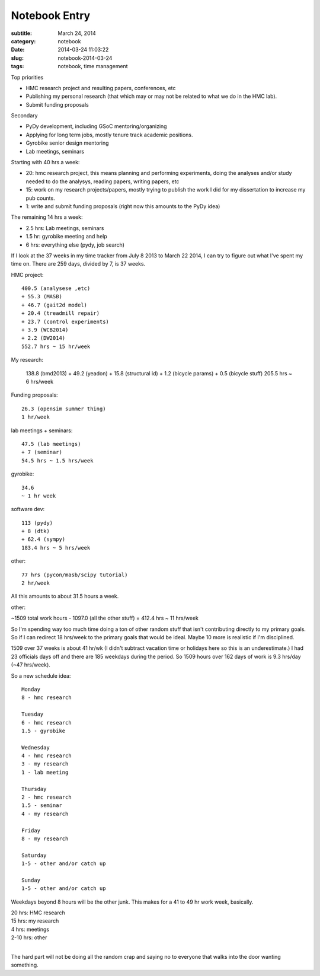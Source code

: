 ==============
Notebook Entry
==============

:subtitle: March 24, 2014
:category: notebook
:date: 2014-03-24 11:03:22
:slug: notebook-2014-03-24
:tags: notebook, time management




Top priorities

- HMC research project and resulting papers, conferences, etc
- Publishing my personal research (that which may or may not be related to what
  we do in the HMC lab).
- Submit funding proposals

Secondary

- PyDy development, including GSoC mentoring/organizing
- Applying for long term jobs, mostly tenure track academic positions.
- Gyrobike senior design mentoring
- Lab meetings, seminars

Starting with 40 hrs a week:

- 20: hmc research project, this means planning and performing experiments,
  doing the analyses and/or study needed to do the analysys, reading papers,
  writing papers, etc
- 15: work on my research projects/papers, mostly trying to publish the work I
  did for my dissertation to increase my pub counts.
- 1: write and submit funding proposals (right now this amounts to the PyDy
  idea)

The remaining 14 hrs a week:

- 2.5 hrs: Lab meetings, seminars
- 1.5 hr: gyrobike meeting and help
- 6 hrs: everything else (pydy, job search)

If I look at the 37 weeks in my time tracker from July 8 2013 to March 22 2014,
I can try to figure out what I've spent my time on. There are 259 days, divided
by 7, is 37 weeks.

HMC project::

  400.5 (analysese ,etc)
  + 55.3 (MASB)
  + 46.7 (gait2d model)
  + 20.4 (treadmill repair)
  + 23.7 (control experiments)
  + 3.9 (WCB2014)
  + 2.2 (DW2014)
  552.7 hrs ~ 15 hr/week

My research:

  138.8 (bmd2013)
  + 49.2 (yeadon)
  + 15.8 (structural id)
  + 1.2 (bicycle params)
  + 0.5 (bicycle stuff)
  205.5 hrs ~ 6 hrs/week

Funding proposals::

  26.3 (opensim summer thing)
  1 hr/week

lab meetings + seminars::

  47.5 (lab meetings)
  + 7 (seminar)
  54.5 hrs ~ 1.5 hrs/week

gyrobike::

  34.6
  ~ 1 hr week

software dev::

  113 (pydy)
  + 8 (dtk)
  + 62.4 (sympy)
  183.4 hrs ~ 5 hrs/week

other::

  77 hrs (pycon/masb/scipy tutorial)
  2 hr/week

All this amounts to about 31.5 hours a week.

other:

~1509 total work hours - 1097.0 (all the other stuff) = 412.4 hrs ~ 11 hrs/week

.. image:: https://objects-us-east-1.dream.io/moorepants/time-spent-pie-chart-2014-03-24.png
   :alt: Pie chart of my time spent

So I'm spending way too much time doing a ton of other random stuff that isn't
contributing directly to my primary goals. So if I can redirect 18 hrs/week to
the primary goals that would be ideal. Maybe 10 more is realistic if I'm
disciplined.

1509 over 37 weeks is about 41 hr/wk (I didn't subtract vacation time or holidays
here so this is an underestimate.) I had 23 officials days off and there are
185 weekdays during the period. So 1509 hours over 162 days of work is 9.3
hrs/day (~47 hrs/week).

So a new schedule idea::

  Monday
  8 - hmc research

  Tuesday
  6 - hmc research
  1.5 - gyrobike

  Wednesday
  4 - hmc research
  3 - my research
  1 - lab meeting

  Thursday
  2 - hmc research
  1.5 - seminar
  4 - my research

  Friday
  8 - my research

  Saturday
  1-5 - other and/or catch up

  Sunday
  1-5 - other and/or catch up

Weekdays beyond 8 hours will be the other junk. This makes for a 41 to 49 hr
work week, basically.

| 20 hrs: HMC research
| 15 hrs: my research
| 4 hrs: meetings
| 2-10 hrs: other
|

The hard part will not be doing all the random crap and saying no to everyone
that walks into the door wanting something.
